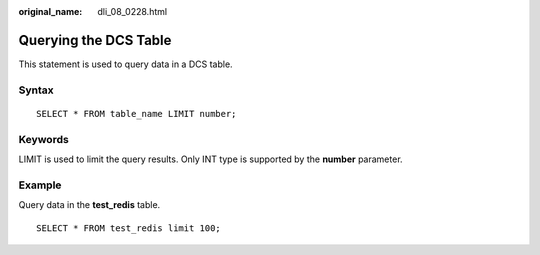 :original_name: dli_08_0228.html

.. _dli_08_0228:

Querying the DCS Table
======================

This statement is used to query data in a DCS table.

Syntax
------

::

   SELECT * FROM table_name LIMIT number;

Keywords
--------

LIMIT is used to limit the query results. Only INT type is supported by the **number** parameter.

Example
-------

Query data in the **test_redis** table.

::

   SELECT * FROM test_redis limit 100;
